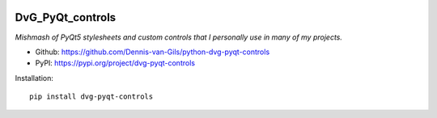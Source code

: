 .. image:: https://img.shields.io/pypi/v/dvg-pyqt-controls
    :target: https://pypi.org/project/dvg-pyqt-controls
.. image:: https://img.shields.io/pypi/pyversions/dvg-pyqt-controls
    :target: https://pypi.org/project/dvg-pyqt-controls
.. image:: https://requires.io/github/Dennis-van-Gils/python-dvg-pyqt-controls/requirements.svg?branch=master
    :target: https://requires.io/github/Dennis-van-Gils/python-dvg-pyqt-controls/requirements/?branch=master
    :alt: Requirements Status
.. image:: https://img.shields.io/badge/code%20style-black-000000.svg
    :target: https://github.com/psf/black
.. image:: https://img.shields.io/badge/License-MIT-purple.svg
    :target: https://github.com/Dennis-van-Gils/python-dvg-pyqt-controls/blob/master/LICENSE.txt

DvG_PyQt_controls
=================
*Mishmash of PyQt5 stylesheets and custom controls that I personally use
in many of my projects.*

- Github: https://github.com/Dennis-van-Gils/python-dvg-pyqt-controls
- PyPI: https://pypi.org/project/dvg-pyqt-controls

Installation::

    pip install dvg-pyqt-controls
    
.. image:: https://raw.githubusercontent.com/Dennis-van-Gils/python-dvg-pyqt-controls/master/demos/demo_pyqt_controls.png
